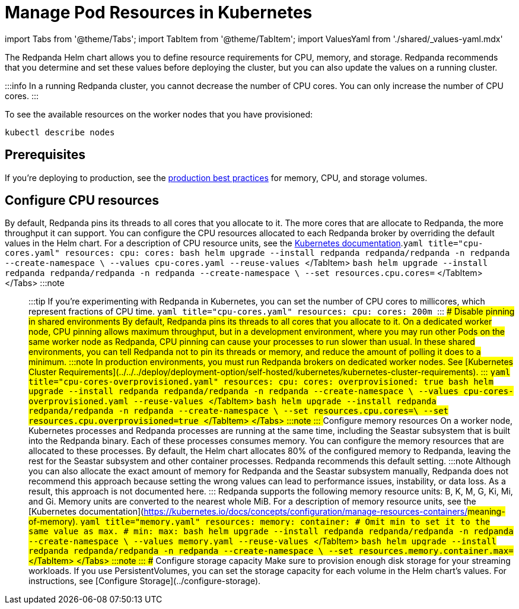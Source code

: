 = Manage Pod Resources in Kubernetes
:description: Configure your Pod resources such as memory, CPU, and storage.
:description: Configure your Pod resources such as memory, CPU, and storage.
:tags: ["Kubernetes", "Helm configuration"]

import Tabs from '@theme/Tabs';
import TabItem from '@theme/TabItem';
import ValuesYaml from './shared/_values-yaml.mdx'

The Redpanda Helm chart allows you to define resource requirements for CPU, memory, and storage. Redpanda recommends that you determine and set these values before deploying the cluster, but you can also update the values on a running cluster.

:::info
In a running Redpanda cluster, you cannot decrease the number of CPU cores. You can only increase the number of CPU cores.
:::

To see the available resources on the worker nodes that you have provisioned:

[,bash]
----
kubectl describe nodes
----

== Prerequisites

If you're deploying to production, see the xref:deploy:deployment-option:self-hosted:kubernetes:kubernetes-best-practices.adoc[production best practices] for memory, CPU, and storage volumes.

== Configure CPU resources

By default, Redpanda pins its threads to all cores that you allocate to it. The more cores that are allocate to Redpanda, the more throughput it can support. You can configure the CPU resources allocated to each Redpanda broker by overriding the default values in the Helm chart. For a description of CPU resource units, see the https://kubernetes.io/docs/concepts/configuration/manage-resources-containers/#meaning-of-cpu[Kubernetes documentation].+++<Tabs groupId="helm-config" queryString="">++++++<TabItem value="values" label="--values">+++```yaml title="cpu-cores.yaml" resources: cpu: cores: +++<number-of-cpu-cores>+++``` ```bash helm upgrade --install redpanda redpanda/redpanda -n redpanda --create-namespace \ --values cpu-cores.yaml --reuse-values ``` </TabItem> +++<TabItem value="flags" label="--set">+++```bash helm upgrade --install redpanda redpanda/redpanda -n redpanda --create-namespace \ --set resources.cpu.cores=+++<number-of-cpu-cores>+++``` </TabItem> </Tabs> :::note +++<ValuesYaml path="resources.cpu">++++++</ValuesYaml>+++ ::: :::tip If you're experimenting with Redpanda in Kubernetes, you can set the number of CPU cores to millicores, which represent fractions of CPU time. ```yaml title="cpu-cores.yaml" resources: cpu: cores: 200m ``` ::: ### Disable pinning in shared environments By default, Redpanda pins its threads to all cores that you allocate to it. On a dedicated worker node, CPU pinning allows maximum throughput, but in a development environment, where you may run other Pods on the same worker node as Redpanda, CPU pinning can cause your processes to run slower than usual. In these shared environments, you can tell Redpanda not to pin its threads or memory, and reduce the amount of polling it does to a minimum. :::note In production environments, you must run Redpanda brokers on dedicated worker nodes. See [Kubernetes Cluster Requirements](../../../deploy/deployment-option/self-hosted/kubernetes/kubernetes-cluster-requirements). ::: +++<Tabs groupId="helm-config" queryString="">++++++<TabItem value="values" label="--values">+++```yaml title="cpu-cores-overprovisioned.yaml" resources: cpu: cores: +++<number-of-cpu-cores>+++overprovisioned: true ``` ```bash helm upgrade --install redpanda redpanda/redpanda -n redpanda --create-namespace \ --values cpu-cores-overprovisioned.yaml --reuse-values ``` </TabItem> +++<TabItem value="flags" label="--set">+++```bash helm upgrade --install redpanda redpanda/redpanda -n redpanda --create-namespace \ --set resources.cpu.cores=+++<number-of-cpu-cores>+++\ --set resources.cpu.overprovisioned=true ``` </TabItem> </Tabs> :::note +++<ValuesYaml path="resources.cpu">++++++</ValuesYaml>+++ ::: ## Configure memory resources On a worker node, Kubernetes processes and Redpanda processes are running at the same time, including the Seastar subsystem that is built into the Redpanda binary. Each of these processes consumes memory. You can configure the memory resources that are allocated to these processes. By default, the Helm chart allocates 80% of the configured memory to Redpanda, leaving the rest for the Seastar subsystem and other container processes. Redpanda recommends this default setting. :::note Although you can also allocate the exact amount of memory for Redpanda and the Seastar subsystem manually, Redpanda does not recommend this approach because setting the wrong values can lead to performance issues, instability, or data loss. As a result, this approach is not documented here. ::: Redpanda supports the following memory resource units: B, K, M, G, Ki, Mi, and Gi. Memory units are converted to the nearest whole MiB. For a description of memory resource units, see the [Kubernetes documentation](https://kubernetes.io/docs/concepts/configuration/manage-resources-containers/#meaning-of-memory). +++<Tabs groupId="helm-config" queryString="">++++++<TabItem value="values" label="--values">+++```yaml title="memory.yaml" resources: memory: container: # Omit min to set it to the same value as max. # min: max: +++<number>++++++<unit>+++``` ```bash helm upgrade --install redpanda redpanda/redpanda -n redpanda --create-namespace \ --values memory.yaml --reuse-values ``` </TabItem> +++<TabItem value="flags" label="--set">+++```bash helm upgrade --install redpanda redpanda/redpanda -n redpanda --create-namespace \ --set resources.memory.container.max=+++<number>++++++<unit>+++``` </TabItem> </Tabs> :::note +++<ValuesYaml path="resources.memory">++++++</ValuesYaml>+++ ::: ## Configure storage capacity Make sure to provision enough disk storage for your streaming workloads. If you use PersistentVolumes, you can set the storage capacity for each volume in the Helm chart's values. For instructions, see [Configure Storage](../configure-storage).+++</unit>++++++</number>++++++</TabItem>++++++</unit>++++++</number>++++++</TabItem>++++++</Tabs>++++++</number-of-cpu-cores>++++++</TabItem>++++++</number-of-cpu-cores>++++++</TabItem>++++++</Tabs>++++++</number-of-cpu-cores>++++++</TabItem>++++++</number-of-cpu-cores>++++++</TabItem>++++++</Tabs>+++
